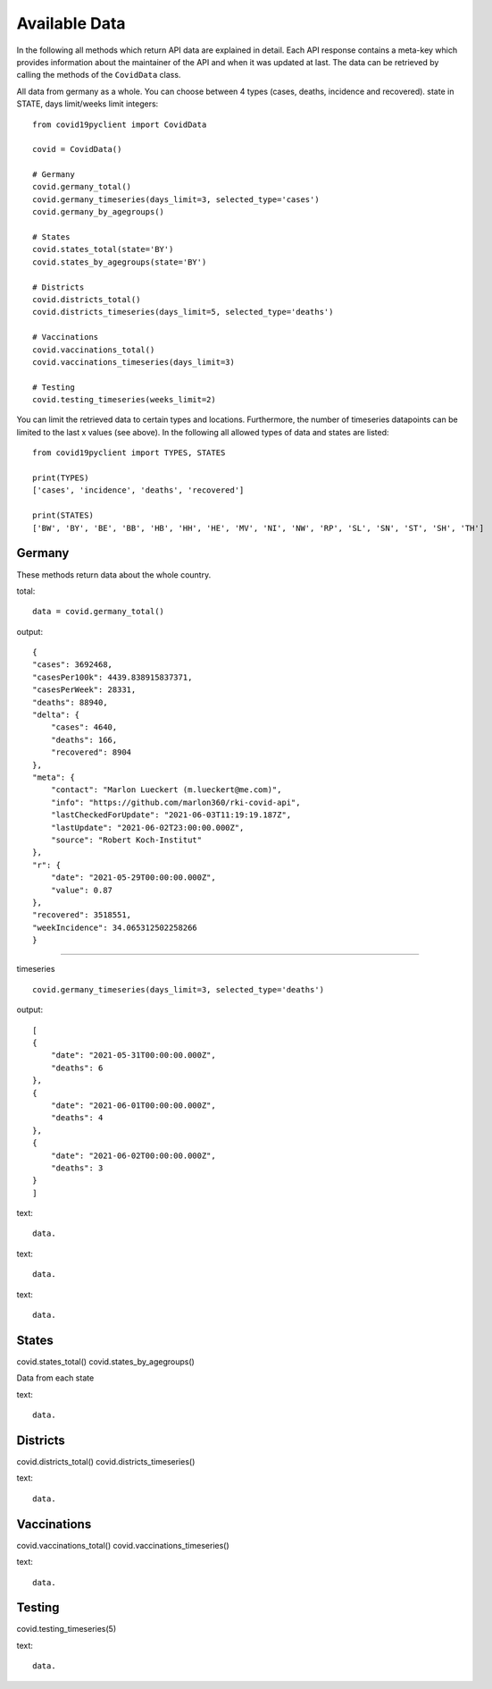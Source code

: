 Available Data
==============

In the following all methods which return API data are explained in detail. Each API response contains a meta-key which provides information about the maintainer of the API and when it was updated at last. The data can be retrieved by calling the methods of the ``CovidData`` class.

All data from germany as a whole. You can choose between 4 types (cases, deaths, incidence and recovered).
state in STATE, days limit/weeks limit integers::

    from covid19pyclient import CovidData

    covid = CovidData()

    # Germany
    covid.germany_total()
    covid.germany_timeseries(days_limit=3, selected_type='cases')
    covid.germany_by_agegroups()

    # States
    covid.states_total(state='BY')
    covid.states_by_agegroups(state='BY')

    # Districts
    covid.districts_total()
    covid.districts_timeseries(days_limit=5, selected_type='deaths')

    # Vaccinations
    covid.vaccinations_total()
    covid.vaccinations_timeseries(days_limit=3)

    # Testing
    covid.testing_timeseries(weeks_limit=2)

You can limit the retrieved data to certain types and locations. Furthermore, the number of timeseries datapoints can be limited to the last x values (see above).
In the following all allowed types of data and states are listed::

    from covid19pyclient import TYPES, STATES

    print(TYPES)
    ['cases', 'incidence', 'deaths', 'recovered']

    print(STATES)
    ['BW', 'BY', 'BE', 'BB', 'HB', 'HH', 'HE', 'MV', 'NI', 'NW', 'RP', 'SL', 'SN', 'ST', 'SH', 'TH']



Germany
-------

These methods return data about the whole country.

total::

    data = covid.germany_total()

output::

    {
    "cases": 3692468,
    "casesPer100k": 4439.838915837371,
    "casesPerWeek": 28331,
    "deaths": 88940,
    "delta": {
        "cases": 4640,
        "deaths": 166,
        "recovered": 8904
    },
    "meta": {
        "contact": "Marlon Lueckert (m.lueckert@me.com)",
        "info": "https://github.com/marlon360/rki-covid-api",
        "lastCheckedForUpdate": "2021-06-03T11:19:19.187Z",
        "lastUpdate": "2021-06-02T23:00:00.000Z",
        "source": "Robert Koch-Institut"
    },
    "r": {
        "date": "2021-05-29T00:00:00.000Z",
        "value": 0.87
    },
    "recovered": 3518551,
    "weekIncidence": 34.065312502258266
    }

-----

timeseries ::

    covid.germany_timeseries(days_limit=3, selected_type='deaths')

output::

    [
    {
        "date": "2021-05-31T00:00:00.000Z",
        "deaths": 6
    },
    {
        "date": "2021-06-01T00:00:00.000Z",
        "deaths": 4
    },
    {
        "date": "2021-06-02T00:00:00.000Z",
        "deaths": 3
    }
    ]




text::

    data.





text::

    data.






text::

    data.












States
------

covid.states_total()
covid.states_by_agegroups()

Data from each state



text::

    data.




Districts
---------

covid.districts_total()
covid.districts_timeseries()




text::

    data.



Vaccinations
------------

covid.vaccinations_total()
covid.vaccinations_timeseries()


text::

    data.






Testing
-------

covid.testing_timeseries(5)

text::

    data.
